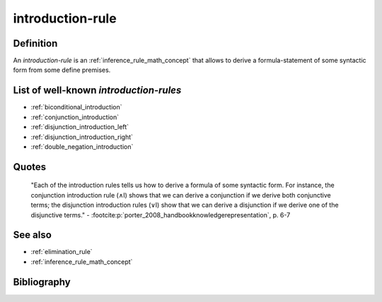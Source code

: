 introduction-rule
==================

Definition
----------

An *introduction-rule* is an :ref:`inference_rule_math_concept` that allows to derive a formula-statement of some syntactic form from some define premises.

List of well-known *introduction-rules*
-----------------------------------------

* :ref:`biconditional_introduction`
* :ref:`conjunction_introduction`
* :ref:`disjunction_introduction_left`
* :ref:`disjunction_introduction_right`
* :ref:`double_negation_introduction`

Quotes
-------

    "Each of the introduction rules tells us how to derive a formula of some syntactic form. For instance, the conjunction introduction rule (∧I) shows that we can derive a conjunction if we derive both conjunctive terms; the disjunction introduction rules (∨I) show that we can derive a disjunction if we derive one of the disjunctive terms."
    - :footcite:p:`porter_2008_handbookknowledgerepresentation`, p. 6-7

See also
---------

* :ref:`elimination_rule`
* :ref:`inference_rule_math_concept`

Bibliography
------------

.. footbibliography::
